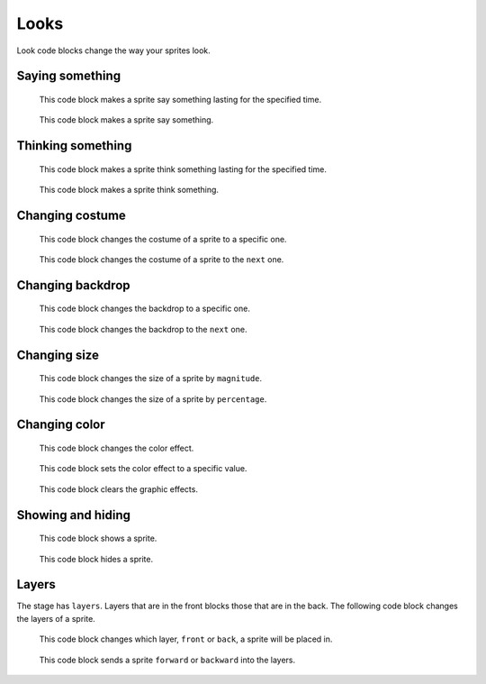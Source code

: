 Looks
=====

Look code blocks change the way your sprites look.

Saying something
----------------

.. figure:: _static/images/looks/01-say-hello-for-2-seconds.png

    This code block makes a sprite say something lasting for the specified time.

.. figure:: _static/images/looks/02-say-hello.png

    This code block makes a sprite say something.

.. raw:: html

    <iframe width="560" height="315" src="https://www.youtube.com/embed/iugsjaJ1OgU" frameborder="0" allowfullscreen></iframe>

Thinking something
------------------

.. figure:: _static/images/looks/03-think-hmm-for-2-seconds.png

    This code block makes a sprite think something lasting for the specified time.

.. figure:: _static/images/looks/04-think-hmm.png

    This code block makes a sprite think something.

.. raw:: html

    <iframe width="560" height="315" src="https://www.youtube.com/embed/KPI6RGQsL7k" frameborder="0" allowfullscreen></iframe>

Changing costume
----------------

.. figure:: _static/images/looks/05-switch-costume-to-costume1.png

    This code block changes the costume of a sprite to a specific one.

.. figure:: _static/images/looks/06-next-costume.png

    This code block changes the costume of a sprite to the ``next`` one.

Changing backdrop
-----------------

.. figure:: _static/images/looks/07-switch-backdrop-to-backdrop1.png

    This code block changes the backdrop to a specific one.

.. figure:: _static/images/looks/08-next-backdrop.png

    This code block changes the backdrop to the ``next`` one.

Changing size
-------------

.. figure:: _static/images/looks/09-change-size-by-10.png

    This code block changes the size of a sprite by ``magnitude``.

.. figure:: _static/images/looks/10-set-size-100-percent.png

    This code block changes the size of a sprite by ``percentage``.

Changing color
--------------

.. figure:: _static/images/looks/11-change-color-effect-by-25.png

    This code block changes the color effect.

.. figure:: _static/images/looks/12-set-color-effect-to-0.png

    This code block sets the color effect to a specific value.

.. figure:: _static/images/looks/13-clear-graphic-effects.png

    This code block clears the graphic effects.

Showing and hiding
------------------

.. figure:: _static/images/looks/14-show.png

    This code block shows a sprite.

.. figure:: _static/images/looks/15-hide.png

    This code block hides a sprite.

Layers
------

The stage has ``layers``. Layers that are in the front blocks those that are in the back. The following code block changes the layers of a sprite.

.. figure:: _static/images/looks/16-go-to-front-layer.png

    This code block changes which layer, ``front`` or ``back``, a sprite will be placed in.

.. figure:: _static/images/looks/17-go-foward-1-layers.png

    This code block sends a sprite ``forward`` or ``backward`` into the layers.